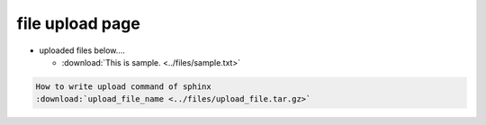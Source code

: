 ##############################################################
file upload page
##############################################################

* uploaded files below....

  + :download:`This is sample. <../files/sample.txt>`


.. code-block::

   How to write upload command of sphinx
   :download:`upload_file_name <../files/upload_file.tar.gz>`
